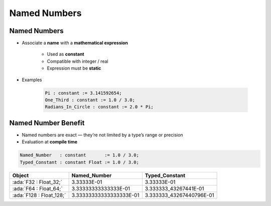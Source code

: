 ===============
Named Numbers
===============

---------------
Named Numbers
---------------

* Associate a **name** with a **mathematical expression**

   - Used as **constant**
   - Compatible with integer / real
   - Expression must be **static**

* Examples

   .. code:: Ada

      Pi : constant := 3.141592654;
      One_Third : constant := 1.0 / 3.0;
      Radians_In_Circle : constant := 2.0 * Pi;

----------------------
Named Number Benefit
----------------------

* Named numbers are exact — they’re not limited by a type’s range or precision

* Evaluation at **compile time**

.. code:: Ada

   Named_Number   : constant       := 1.0 / 3.0;
   Typed_Constant : constant Float := 1.0 / 3.0;

.. container:: latex_environment footnotesize

  .. list-table::
    :header-rows: 1

    * - Object
      - Named_Number
      - Typed_Constant

    * - :ada:`F32 : Float_32;`
      - 3.33333E-01
      - 3.33333E-01

    * - :ada:`F64 : Float_64;`
      - 3.33333333333333E-01
      - 3.333333_43267441E-01

    * - :ada:`F128 : Float_128;`
      - 3.33333333333333333E-01
      - 3.333333_43267440796E-01

